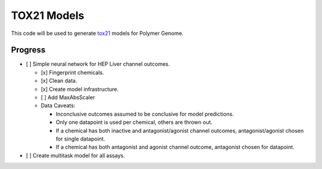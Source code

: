 ============
TOX21 Models
============

This code will be used to generate `tox21 <https://tox21.gov>`_ models for
Polymer Genome.

Progress
--------

- [ ] Simple neural network for HEP Liver channel outcomes.

  - [x] Fingerprint chemicals.

  - [x] Clean data.

  - [x] Create model infrastructure.

  - [ ] Add MaxAbsScaler

  - Data Caveats:

    - Inconclusive outcomes assumed to be conclusive for model predictions.
      
    - Only one datapoint is used per chemical, others are thrown out.

    - If a chemical has both inactive and antagonist/agonist channel outcomes, 
      antagonist/agonist chosen for single datapoint.

    - If a chemical has both antagonist and agonist channel outcome, 
      antagonist chosen for datapoint.

- [ ] Create multitask model for all assays.
